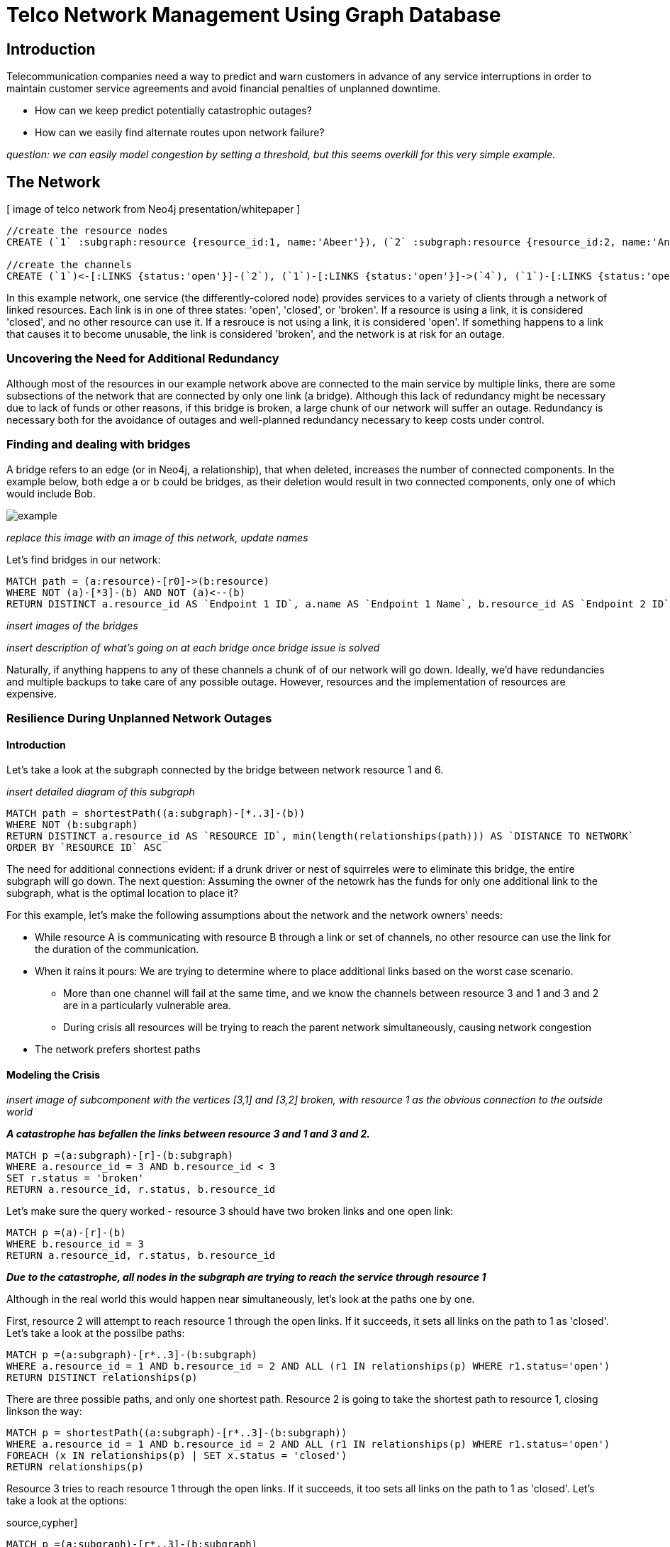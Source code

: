 = Telco Network Management Using Graph Database

== Introduction

Telecommunication companies need a way to predict and warn customers in advance of any service interruptions in order to maintain customer service agreements and avoid financial penalties of unplanned downtime. 

- How can we keep predict potentially catastrophic outages? 
- How can we easily find alternate routes upon network failure?

_question: we can easily model congestion by setting a threshold, but this seems overkill for this very simple example._

== The Network

[ image of telco network from Neo4j presentation/whitepaper ]

//hide
//setup
[source,cypher]
----
//create the resource nodes
CREATE (`1` :subgraph:resource {resource_id:1, name:'Abeer'}), (`2` :subgraph:resource {resource_id:2, name:'An'}), (`3` :subgraph:resource {resource_id:3, name:'Anastasiya'}), (`4` :subgraph:resource {resource_id:4, name:'Anna'}), (`5` :subgraph:resource {resource_id:5, name:'Asley'}), (`6`:resource {resource_id:6, name:'Aziza'}), (`7`:resource {resource_id:7, name:'Bai'}), (`8`:resource {resource_id:8, name:'Barbra'}), (`9`:resource {resource_id:9, name:'Bart'}), (`10`:resource {resource_id:10, name:'Bill'}), (`11`:resource {resource_id:11, name:'Jacob'}), (`12`:resource {resource_id:12, name:'Bobba'}), (`13`:resource {resource_id:13, name:'Cai'}), (`14` :service {service_id:1, name:'STS'}), (`15`:resource {resource_id:15, name:'Cammy'})

//create the channels
CREATE (`1`)<-[:LINKS {status:'open'}]-(`2`), (`1`)-[:LINKS {status:'open'}]->(`4`), (`1`)-[:LINKS {status:'open'}]->(`3`), (`2`)-[:LINKS {status:'open'}]->(`3`), (`2`)-[:LINKS {status:'open'}]->(`4`), (`3`)-[:LINKS {status:'open'}]->(`5`), (`4`)-[:LINKS {status:'open'}]->(`5`),(`14`)-[:LINKS {status:'open'}]->(`13`),(`14`)-[:LINKS {status:'open'}]->(`8`),(`14`)-[:LINKS {status:'open'}]->(`7`),(`7`)-[:LINKS {status:'open'}]->(`6`),(`8`)-[:LINKS {status:'open'}]->(`9`),(`13`)-[:LINKS {status:'open'}]->(`10`),(`10`)-[:LINKS {status:'open'}]->(`11`),(`10`)-[:LINKS {status:'open'}]->(`12`),(`12`)-[:LINKS {status:'open'}]->(`11`),(`13`)-[:LINKS {status:'open'}]->(`8`), (`7`)-[:LINKS {status:'open'}]->(`8`), (`8`)-[:LINKS {status:'open'}]->(`6`),(`6`)-[:LINKS {status:'open'}]->(`1`),(`15`)-[:LINKS {status:'open'}]->(`9`),(`13`)-[:LINKS {status:'open'}]->(`9`)
----
//graph

In this example network, one service (the differently-colored node) provides services to a variety of clients through a network of linked resources. Each link is in one of three states: 'open', 'closed', or 'broken'. If a resource is using a link, it is considered 'closed', and no other resource can use it. If a resrouce is not using a link, it is considered 'open'. If something happens to a link that causes it to become unusable, the link is considered 'broken', and the network is at risk for an outage.  


=== Uncovering the Need for Additional Redundancy

Although most of the resources in our example network above are connected to the main service by multiple links, there are some subsections of the network that are connected by only one link (a bridge). Although this lack of redundancy might be necessary due to lack of funds or other reasons, if this bridge is broken, a large chunk of our network will suffer an outage. Redundancy is necessary both for the avoidance of outages and well-planned redundancy necessary to keep costs under control. 


=== Finding and dealing with bridges

A bridge refers to an edge (or in Neo4j, a relationship), that when deleted, increases the number of connected components. In the example below, both edge a or b could be bridges, as their deletion would result in two connected components, only one of which would include Bob. 

image::http://i.imgur.com/DvwWxMI.png[example]

_replace this image with an image of this network, update names_

Let's find bridges in our network:

[source,cypher]
----
MATCH path = (a:resource)-[r0]->(b:resource)
WHERE NOT (a)-[*3]-(b) AND NOT (a)<--(b)
RETURN DISTINCT a.resource_id AS `Endpoint 1 ID`, a.name AS `Endpoint 1 Name`, b.resource_id AS `Endpoint 2 ID`, b.name AS `Endpoint 2 Name`, r0
----

_insert images of the bridges_

_insert description of what's going on at each bridge once bridge issue is solved_ 

Naturally, if anything happens to any of these channels a chunk of of our network will go down. Ideally, we'd have redundancies and multiple backups to take care of any possible outage. However, resources and the implementation of resources are expensive. 

=== Resilience During Unplanned Network Outages

==== Introduction

Let's take a look at the subgraph connected by the bridge between network resource 1 and 6. 

_insert detailed diagram of this subgraph_

[source,cypher]
----
MATCH path = shortestPath((a:subgraph)-[*..3]-(b))
WHERE NOT (b:subgraph)
RETURN DISTINCT a.resource_id AS `RESOURCE ID`, min(length(relationships(path))) AS `DISTANCE TO NETWORK`
ORDER BY `RESOURCE ID` ASC
----


The need for additional connections evident: if a drunk driver or nest of squirreles were to eliminate this bridge, the entire subgraph will go down. The next question: Assuming the owner of the netowrk has the funds for only one additional link to the subgraph, what is the optimal location to place it? 

For this example, let's make the following assumptions about the network and the network owners' needs:

- While resource A is communicating with resource B through a link or set of channels, no other resource can use the link for the duration of the communication. 
- When it rains it pours: We are trying to determine where to place additional links based on the worst case scenario. 
 * More than one channel will fail at the same time, and we know the channels between resource 3 and 1 and 3 and 2 are in a particularly vulnerable area. 
 * During crisis all resources will be trying to reach the parent network simultaneously, causing network congestion
 - The network prefers shortest paths

==== Modeling the Crisis

_insert image of subcomponent with the vertices [3,1] and [3,2] broken, with resource 1 as the obvious connection to the outside world_

*_A catastrophe has befallen the links between resource 3 and 1 and 3 and 2._*

[source,cypher]
----
MATCH p =(a:subgraph)-[r]-(b:subgraph)
WHERE a.resource_id = 3 AND b.resource_id < 3
SET r.status = 'broken'
RETURN a.resource_id, r.status, b.resource_id
----
//table

Let's make sure the query worked - resource 3 should have two broken links and one open link:

[source,cypher]
----
MATCH p =(a)-[r]-(b)
WHERE b.resource_id = 3
RETURN a.resource_id, r.status, b.resource_id
----
//table

*_Due to the catastrophe, all nodes in the subgraph are trying to reach the service through resource 1_*

Although in the real world this would happen near simultaneously, let's look at the paths one by one. 

First, resource 2 will attempt to reach resource 1 through the open links. If it succeeds, it sets all links on the path to 1 as 'closed'. Let's take a look at the possilbe paths:

[source,cypher]
----
MATCH p =(a:subgraph)-[r*..3]-(b:subgraph)
WHERE a.resource_id = 1 AND b.resource_id = 2 AND ALL (r1 IN relationships(p) WHERE r1.status='open')
RETURN DISTINCT relationships(p)
----
//table

There are three possible paths, and only one shortest path. Resource 2 is going to take the shortest path to resource 1, closing linkson the way:

[source,cypher]
----
MATCH p = shortestPath((a:subgraph)-[r*..3]-(b:subgraph))
WHERE a.resource_id = 1 AND b.resource_id = 2 AND ALL (r1 IN relationships(p) WHERE r1.status='open')
FOREACH (x IN relationships(p) | SET x.status = 'closed')
RETURN relationships(p)
----
//table

Resource 3 tries to reach resource 1 through the open links. If it succeeds, it too sets all links on the path to 1 as 'closed'. Let's take a look at the options:

source,cypher]
----
MATCH p =(a:subgraph)-[r*..3]-(b:subgraph)
WHERE a.resource_id = 1 AND b.resource_id = 3 AND ALL (r1 IN relationships(p) WHERE r1.status='open')
RETURN DISTINCT relationships(p)
----
//table

There's only one path to resrouce 1, so let's re-run the query, this time setting all the links on the path to 1 as 'closed'. Network congestion is increasing. 

source,cypher]
----
MATCH p =(a:subgraph)-[r*..3]-(b:subgraph)
WHERE a.resource_id = 1 AND b.resource_id = 3 AND ALL (r1 IN relationships(p) WHERE r1.status='open')
FOREACH (x IN relationships(p) | SET x.status = 'closed')
RETURN DISTINCT relationships(p)
----
//table


Now resource 4 attempts to reach resource 1:

[source,cypher]
----
MATCH p = (a:subgraph)-[r*..3]-(b:subgraph)
WHERE a.resource_id = 1 AND b.resource_id = 4 AND ALL (r1 IN relationships(p) WHERE r1.status='open')
RETURN DISTINCT relationships(p)
----
//table

Resource 4 is blocked! What about resrouce 5?

[source,cypher]
----
MATCH p = (a:subgraph)-[r*..3]-(b:subgraph)
WHERE a.resource_id = 1 AND b.resource_id = 5 AND ALL (r1 IN relationships(p) WHERE r1.status='open')
RETURN DISTINCT relationships(p)
----
//table

All possible paths to resource 1 are closed to resource 5 and resrouce 4. 

In the case of network congestion and the failure of two links, two resources are unable to reach the service. As we have only enough resources for one additional link from the network, we now have to determine an appropriate location for the new link. 

*_Planning the new link_*

Assuming resources 3, 4, and 5 are of equal priority, and that the links between 1 and 3 and 2 and 3 will continue to have problems with connectivity, we still have a few options in which to place our new link. Recall that in the intact network resource 5 has the longest path to the network. 

A link at 5:

- Gives resource 5 a shorter path to the network when there are no outages (path of length 3 to path of length 1)
- Allows resource 3 to contact the network without blocking resource 4s' access to the network
- In the scenario described above (congested network with weak links down), one resource (either 3 or 5) will still be unable to access the network 

A link at 4:

- Gives resource 5 a shorter path to the network when there are no outages (path of length 3 to path of length 2)
- Does not allows resource 3 to contact the network without blocking resource 4s' access to the network
- In the scenario described above (congested network with weak links down), one resource (3) will still be unable to access the network 

A link at 3:

- Gives resource 5 a shorter path to the network when there are no outages (path of length 3 to path of length 2)
- Allows resource 3 to contact the network without blocking resource 4s' access to the network
- In the scenario described above (congested network with weak links down), one resource (either 4 or 5) will still be unable to access the network 

Since all options result in one resource being blocked and placing a link at resource 5 results in the shortest path for resource 5 in both the damaged and intact network, let's place the new link at resource 5. 

[source,cypher]
----
MATCH (a {resource_id: 5}), (b:service)
MERGE (a)<-[:LINKS {status:'open'}]-(b)
----
//table


[source,cypher]
----
MATCH path = shortestPath((a:subgraph)-[*..3]-(b))
WHERE NOT (b:subgraph)
RETURN DISTINCT a.resource_id AS `RESOURCE ID`, min(length(relationships(path))) AS `DISTANCE TO NETWORK`
ORDER BY `RESOURCE ID` ASC
----

== Conclusion/Discussion

=== more conclusion copy

conclusion stuff

=== Sub-graph Fault Tolerant Routing

_Subgraph Fault-Tolerant Routing (SFTR)_ is a strategy for planning for the inevitable - resource or connection outage. Sometimes a squirrel builds a nest in part of your network. Although we have to accept that parts of our networks will break, we can also determine which components will be able to reroute and which will have the potential to be catastrophic failures.

L+1 sub-graph routing is a strategy for routing dependable connections in optical networks. In this approach each network is mapped into L distinct sub-graphs resulting from the removal of links (in this example, only one link) from the original network.

A connection from node A to B in this scheme becomes “accepted”–in other words, identified as not potentially catastrophic–only if it is there is a path from A to B in all sub-graphs. Ideally, we would design a network in which there is always a path from A to B given any network failure.

=== Why Neo4j?

The problem of modeling a live Telco network was a good fit for Neo4j’s solution, which uses nodes and relationships to describe assets on the network (switches, routers, cell towers), and the links between them (trunks, fiber optic cables, VPNs). Neo4j places no restrictions on the way the data is structured, or the data that is captured: it can model and represent the new network in a natural way. This extreme flexibility saves a great deal of time, and makes it possible to represent complex data and abstract concepts at the same time, within the same database. This is extremely powerful.

=== Additional things telcos need to worry about that neo4j could help solve

== Actual Use Case: Vivendi SFR

- Second largest communications company in France
- Part of Vivendi Group, partnering with Vodafone

SFR tasked a 10-person project team to find a network management solution, and brought in software consultants from London-based OpenCredo to provide best practice expertise. The team selected the Neo4j graph database to build a proof of concept app that could pinpoint any “single point of failure” across the components of the SFR multi-system network.

== Cypher Appendix

Briefly go over the queries in more detail

=== Setting up the Graph

=== Uncovering the Need for Additional Redundancy

==== Finding Bridges

==== Adding Bridges

=== Resilience During Unplanned Network Outages

==== Removing Links

==== Finding (the best) secondary routes for emergencies

== References

- those two Frederick et al papers
- Neo4j ‘intro slides’ and graph connect presentations
- Neo4j telco white paper
- 'http://en.wikipedia.org/wiki/Samuel_Johnson[Networks, Crowds, and Markets]'
- 'http://jexp.de/blog/2014/03/sampling-a-neo4j-database/[Sampling a Neo4j Database]'


== reasons for broken links (source: STS Telecom):
- squirrels
- drunk people
- drunk people shooting at squirrels
- homeless people lighting a fire that melts housing
- car accidents
- backhoes
- people stealing fiber thinking it's copper
- train derailments
- car accidents
- pole coming down